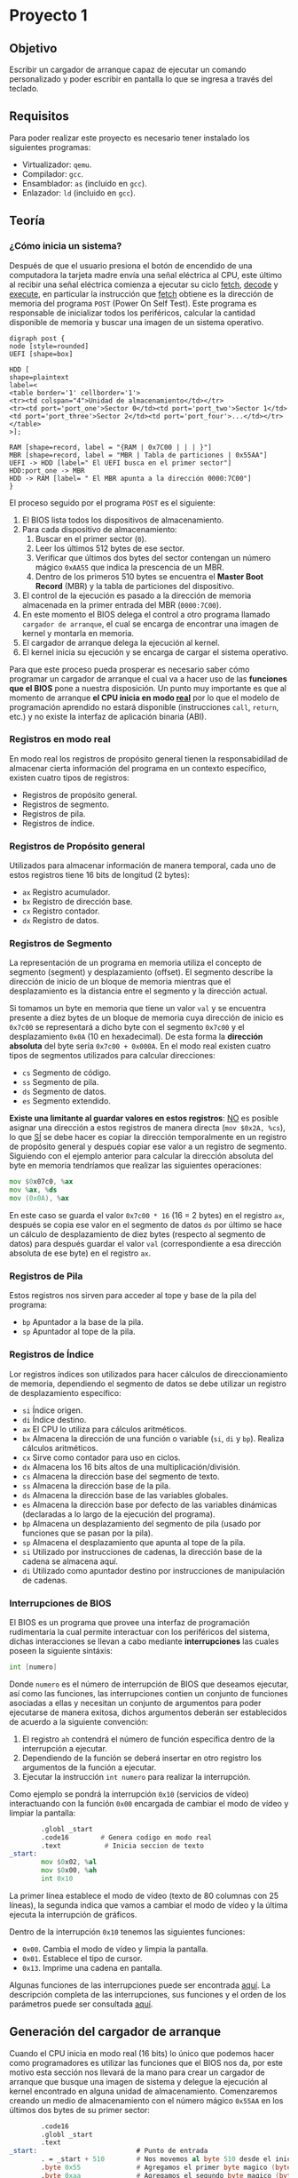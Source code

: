 * Proyecto 1

** Objetivo

Escribir un cargador de arranque capaz de ejecutar un comando
personalizado y poder escribir en pantalla lo que se ingresa a través
del teclado.

** Requisitos

Para poder realizar este proyecto es necesario tener instalado los
siguientes programas:

+ Virtualizador: =qemu=.
+ Compilador: =gcc=.
+ Ensamblador: =as= (incluido en =gcc=).
+ Enlazador: =ld= (incluido en =gcc=).

** Teoría

*** ¿Cómo inicia un sistema?

Después de que el usuario presiona el botón de encendido de una
computadora la tarjeta madre envía una señal eléctrica al CPU, este
último al recibir una señal eléctrica comienza a ejecutar su ciclo
_fetch_, _decode_ y _execute_, en particular la instrucción que
_fetch_ obtiene es la dirección de memoria del programa =POST= (Power
On Self Test). Este programa es responsable de inicializar todos los
periféricos, calcular la cantidad disponible de memoria y buscar una
imagen de un sistema operativo.

#+BEGIN_SRC plantuml :file img/proceso.png
digraph post {
node [style=rounded]
UEFI [shape=box]

HDD [
shape=plaintext
label=<
<table border='1' cellborder='1'>
<tr><td colspan="4">Unidad de almacenamiento</td></tr>
<tr><td port='port_one'>Sector 0</td><td port='port_two'>Sector 1</td><td port='port_three'>Sector 2</td><td port='port_four'>...</td></tr>
</table>
>];

RAM [shape=record, label = "{RAM | 0x7C00 | | | }"]
MBR [shape=record, label = "MBR | Tabla de particiones | 0x55AA"]
UEFI -> HDD [label=" El UEFI busca en el primer sector"]
HDD:port_one -> MBR
HDD -> RAM [label= " El MBR apunta a la dirección 0000:7C00"]
}
#+END_SRC

[[https://raw.githubusercontent.com/camachojua/SO-2020-1/master/img/proceso.png]]


El proceso seguido por el programa =POST= es el siguiente:

1. El BIOS lista todos los dispositivos de almacenamiento.
2. Para cada dispositivo de almacenamiento:
   1. Buscar en el primer sector (=0=).
   2. Leer los últimos 512 bytes de ese sector.
   3. Verificar que últimos dos bytes del sector contengan un número
      mágico =0xAA55= que indica la prescencia de un MBR.
   4. Dentro de los primeros 510 bytes se encuentra el *Master Boot
      Record* (MBR) y la tabla de particiones del dispositivo.
3. El control de la ejecución es pasado a la dirección de memoria
   almacenada en la primer entrada del MBR (=0000:7C00=).
4. En este momento el BIOS delega el control a otro programa llamado
   =cargador de arranque=, el cual se encarga de encontrar una imagen
   de kernel y montarla en memoria.
5. El cargador de arranque delega la ejecución al kernel.
6. El kernel inicia su ejecución y se encarga de cargar el sistema
   operativo.

Para que este proceso pueda prosperar es necesario saber cómo
programar un cargador de arranque el cual va a hacer uso de las
*funciones que el BIOS* pone a nuestra disposición. Un punto muy
importante es que al momento de arranque *el CPU inicia en modo [[https://en.wikipedia.org/wiki/Real_mode][real]]*
por lo que el modelo de programación aprendido no estará disponible
(instrucciones =call=, =return=, etc.) y no existe la interfaz de
aplicación binaria (ABI).

*** Registros en modo real

En modo real los registros de propósito general tienen la
responsabidilad de almacenar cierta información del programa en un
contexto específico, existen cuatro tipos de registros:

- Registros de propósito general.
- Registros de segmento.
- Registros de pila.
- Registros de índice.

*** Registros de Propósito general

Utilizados para almacenar información de manera temporal, cada uno de
estos registros tiene 16 bits de longitud (2 bytes):

- =ax= Registro acumulador.
- =bx= Registro de dirección base.
- =cx= Registro contador.
- =dx= Registro de datos.

*** Registros de Segmento

La representación de un programa en memoria utiliza el concepto de
segmento (segment) y desplazamiento (offset). El segmento describe la
dirección de inicio de un bloque de memoria mientras que el
desplazamiento es la distancia entre el segmento y la dirección actual.

Si tomamos un byte en memoria que tiene un valor =val= y se encuentra
presente a diez bytes de un bloque de memoria cuya dirección de inicio
es =0x7c00= se representará a dicho byte con el segmento =0x7c00= y el
desplazamiento =0x0A= (10 en hexadecimal). De esta forma la *dirección
absoluta* del byte sería =0x7c00 + 0x000A=. En el modo real existen
cuatro tipos de segmentos utilizados para calcular direcciones:

- =cs= Segmento de código.
- =ss= Segmento de pila.
- =ds= Segmento de datos.
- =es= Segmento extendido.

*Existe una limitante al guardar valores en estos registros*: _NO_ es
posible asignar una dirección a estos registros de manera directa
(=mov $0x2A, %cs=), lo que _SÍ_ se debe hacer es copiar la dirección
temporalmente en un registro de propósito general y después copiar ese
valor a un registro de segmento. Siguiendo con el ejemplo anterior
para calcular la dirección absoluta del byte en memoria tendríamos que
realizar las siguientes operaciones:

#+BEGIN_SRC asm
mov $0x07c0, %ax
mov %ax, %ds
mov (0x0A), %ax
#+END_SRC

En este caso se guarda el valor =0x7c00 * 16= (16 = 2 bytes) en el
registro =ax=, después se copia ese valor en el segmento de datos =ds=
por último se hace un cálculo de desplazamiento de diez bytes
(respecto al segmento de datos) para después guardar el valor =val=
(correspondiente a esa dirección absoluta de ese byte) en el registro
=ax=.

*** Registros de Pila

Estos registros nos sirven para acceder al tope y base de la pila del
programa:

- =bp= Apuntador a la base de la pila.
- =sp= Apuntador al tope de la pila.

*** Registros de Índice

Lor registros índices son utilizados para hacer cálculos de
direccionamiento de memoria, dependiendo el segmento de datos se debe
utilizar un registro de desplazamiento específico:

- =si= Índice origen.
- =di= Índice destino.
- =ax= El CPU lo utiliza para cálculos aritméticos.
- =bx= Almacena la dirección de una función o variable (=si=, =di= y
  =bp=). Realiza cálculos aritméticos.
- =cx= Sirve como contador para uso en ciclos.
- =dx= Almacena los 16 bits altos de una multiplicación/división.
- =cs= Almacena la dirección base del segmento de texto.
- =ss= Almacena la dirección base de la pila.
- =ds= Almacena la dirección base de las variables globales.
- =es= Almacena la dirección base por defecto de las variables
  dinámicas (declaradas a lo largo de la ejecución del programa).
- =bp= Almacena un desplazamiento del segmento de pila (usado por
  funciones que se pasan por la pila).
- =sp= Almacena el desplazamiento que apunta al tope de la pila.
- =si= Utilizado por instrucciones de cadenas, la dirección base de la
  cadena se almacena aquí.
- =di= Utilizado como apuntador destino por instrucciones de
  manipulación de cadenas.

*** Interrupciones de BIOS

El BIOS es un programa que provee una interfaz de programación
rudimentaria la cual permite interactuar con los periféricos del
sistema, dichas interacciones se llevan a cabo mediante
*interrupciones* las cuales poseen la siguiente sintáxis:

#+BEGIN_SRC asm
int [numero]
#+END_SRC

Donde =numero= es el número de interrupción de BIOS que deseamos
ejecutar, así como las funciones, las interrupciones contien un
conjunto de funciones asociadas a ellas y necesitan un conjunto de
argumentos para poder ejecutarse de manera exitosa, dichos argumentos
deberán ser establecidos de acuerdo a la siguiente convención:

1. El registro =ah= contendrá el número de función específica dentro
   de la interrupción a ejecutar.
2. Dependiendo de la función se deberá insertar en otro registro los
   argumentos de la función a ejecutar.
3. Ejecutar la instrucción =int numero= para realizar la interrupción.

Como ejemplo se pondrá la interrupción =0x10= (servicios de vídeo)
interactuando con la función =0x00= encargada de cambiar el modo de
vídeo y limpiar la pantalla:

#+BEGIN_SRC asm
          .globl _start
          .code16        # Genera codigo en modo real
          .text           # Inicia seccion de texto
  _start:
          mov $0x02, %al
          mov $0x00, %ah
          int 0x10
#+END_SRC

La primer línea establece el modo de vídeo (texto de 80 columnas con
25 líneas), la segunda indica que vamos a cambiar el modo de vídeo y
la última ejecuta la interrupción de gráficos.

Dentro de la interrupción =0x10= tenemos las siguientes funciones:

- =0x00=. Cambia el modo de vídeo y limpia la pantalla.
- =0x01=. Establece el tipo de cursor.
- =0x13=. Imprime una cadena en pantalla.

Algunas funciones de las interrupciones puede ser encontrada [[https://en.wikipedia.org/wiki/BIOS_interrupt_call][aquí]]. La
descripción completa de las interrupciones, sus funciones y el orden
de los parámetros puede ser consultada [[ftp://ftp.embeddedarm.com/old/saved-downloads-manuals/EBIOS-UM.PDF][aquí]].

** Generación del cargador de arranque

Cuando el CPU inicia en modo real (16 bits) lo único que podemos hacer
como programadores es utilizar las funciones que el BIOS nos da, por
este motivo esta sección nos llevará de la mano para crear un cargador
de arranque que busque una imagen de sistema y delegue la ejecución al
kernel encontrado en alguna unidad de almacenamiento. Comenzaremos
creando un medio de almacenamiento con el número mágico =0x55AA= en
los últimos dos bytes de su primer sector:

#+BEGIN_SRC asm
          .code16
          .globl _start
          .text
  _start:                         # Punto de entrada
          . = _start + 510        # Nos movemos al byte 510 desde el inicio
          .byte 0x55              # Agregamos el primer byte magico (byte 511)
          .byte 0xaa              # Agregamos el segundo byte magico (byte 512)
#+END_SRC

Para compilar el programa guardamos el código anterior como =floppy.s=
y ejecutamos los siguientes comandos:

#+BEGIN_SRC sh
as floppy.s -o floppy.o
ld -Ttext 0x7c00 --oformat=binary floppy.o -o floppy.bin
#+END_SRC

La bandera =-Ttext= indica la dirección de memoria del segmento de
texto. Ya que tenemos el binario de nuestro *disco de arranque* es
necesario pasarlo a un formato que pueda ser leído por la BIOS y ser
reconocido como tal:

#+BEGIN_SRC sh
dd if=/dev/zero of=floppy.img bs=512 count=2880
dd if=floppy.bin of=floppy.img
#+END_SRC

Primero creamos un disco de =1.4= mb y después copiamos el contenido
de nuestro ejecutable a dicho disco. Para ejecutar nuestro cargador de
arranque utilizaremos =qemu=:

#+BEGIN_SRC sh
qemu-system-x86_64 -fda floppy.img
#+END_SRC

Esto ejecutará =qemu= e interpretará nuestro cargador de arranque,
desafortunadamente nuestro cargador no hace nada más que ser
reconocido por el BIOS.

[[https://raw.githubusercontent.com/camachojua/SO-2020-1/master/img/floppy.png]]

La firma de arranque se puede ver al obtener la información en
hexadecimal del archivo =floppy.img=:

#+BEGIN_SRC sh
hexdump -C floppy.img
#+END_SRC

#+RESULTS:
|        0 | 0 | 0 | 0 | 0 | 0 | 0 | 0 | 0 | 0 | 0 | 0 | 0 | 0 | 0 |  0 |  0 |   | ................ |
|        * |   |   |   |   |   |   |   |   |   |   |   |   |   |   |    |    |   |                  |
| 000001f0 | 0 | 0 | 0 | 0 | 0 | 0 | 0 | 0 | 0 | 0 | 0 | 0 | 0 | 0 | 55 | aa |   | ..............U. |
|      200 |   |   |   |   |   |   |   |   |   |   |   |   |   |   |    |    |   |                  |


*** Imprimir un caracter en pantalla

En esta sección haremos uso de una interrupción de BIOS para imprimir
un caracter en la pantalla, en particular utilizaremos la función
=0x0e= para imprimir un caracter, dicha función espera el caracter a
imprimir en el registro =al=:

#+BEGIN_SRC asm
          .code16
          .globl _start
          .text
  _start:
          mov $'W', %al   # caracter a imprimir
          mov $0x0e, %ah  # Codigo de servicio para imprimir caracter y avanzar el cursor
          int $0x10       # Interrupcion de video

          . = _start + 510
          .byte 0x55
          .byte 0xaa
#+END_SRC

Procedemos a generar la imagen de disco como lo hicimos anteriormente:

#+BEGIN_SRC sh
as floppy2.s -o floppy2.o
ld -Ttext 0x7c00 --oformat=binary floppy2.o -o floppy2.bin
dd if=/dev/zero of=floppy2.img bs=512 count=2880
dd if=floppy2.bin of=floppy2.img
qemu-system-x86_64 -fda floppy2.img
#+END_SRC

*** Imprimir un =hola mundo=

Siguiendo con el conjunto de ejemplos vámos a seguir explotando la
función =0x0e= de la interrupción de servicios de vídeo, en este caso
se imprimirá letra por letra el mensaje =Hola, que hace?=:

#+BEGIN_SRC asm

          .code16
          .globl _start
          .text
  _start:
          mov $'H', %al
          mov $0x0e, %ah
          int $0x10

          mov $'o', %al
          mov $0x0e, %ah
          int $0x10

          mov $'l', %al
          mov $0x0e, %ah
          int $0x10

          mov $'a', %al
          mov $0x0e, %ah
          int $0x10

          mov $',', %al
          mov $0x0e, %ah
          int $0x10

          mov $' ', %al
          mov $0x0e, %ah
          int $0x10

          mov $'q', %al
          mov $0x0e, %ah
          int $0x10

          mov $'u', %al
          mov $0x0e, %ah
          int $0x10

          mov $'e', %al
          mov $0x0e, %ah
          int $0x10

          mov $'h', %al
          mov $0x0e, %ah
          int $0x10

          mov $'a', %al
          mov $0x0e, %ah
          int $0x10

          mov $'c', %al
          mov $0x0e, %ah
          int $0x10

          mov $'e', %al
          mov $0x0e, %ah
          int $0x10

          mov $'?', %al
          mov $0x0e, %ah
          int $0x10

          . = _start + 510
          .byte 0x55
          .byte 0xaa
#+END_SRC

Procedemos a guardar este código con el nombre =floppy3.s= y
ejecutamos lo siguiente:

#+BEGIN_SRC sh
as floppy3.s -o floppy3.o
ld -Ttext 0x7c00 --oformat=binary floppy3.o -o floppy3.bin
dd if=/dev/zero of=floppy3.img bs=512 count=2880
dd if=floppy3.bin of=floppy3.img
qemu-system-x86_64 -fda floppy3.img
#+END_SRC

Si todo fue ejecutado de manera correcta deberán ver el siguiente mensaje:

[[https://raw.githubusercontent.com/camachojua/SO-2020-1/master/img/floppy3.png]]

Obviamente insertar cadenas de esta forma se vuelve súper tedioso, por
esta razón debemos hacer uso de funciones que nos permitan trabajar
con cadenas de manera más eficiente. Comenzaremos describiendo la
instrucción =lods= (cuya documentación puede ser consultada [[http://qcd.phys.cmu.edu/QCDcluster/intel/vtune/reference/vc161.htm][aquí]]),
dicha instrucción *no necesita argumentos* y lo que hace es cargar el
valor almacenado en una dirección de memoria en el registro =%al= o
=%ax= (dependiendo de la cantidad de información a copiar), la
dirección de memoria se encuentra almacenada en los registros
=%ds:%si=, después de que se ha cargado el valor de la memoria el
registro =%si= incrementa o decrementa su valor de a cuerdo al tamaño
del operando (1 byte para direcciones de 1 byte, 2 bytes para las de
dos, ...). La segunda instrucción es =lea= cuyo objetivo es calcular
la dirección de memoria de un elemento dentro de un arreglo (su
descripción oficial se encuentra [[https://www.aldeid.com/wiki/X86-assembly/Instructions/lea][aquí]]) y cargarla en un registro
particular:

#+BEGIN_SRC asm

          .code16
          .text
          .globl _start;
  _start:
          jmp _boot                             # Saltamos al código del cargador de arranque
          welcome: .asciz "Hola, que hace\n\r"  # Definimos la cadena a escribir

          .macro imprimeCadena str               # macro que llama a una funcion para imprimir una cadena
              leaw  \str, %si
              call pintaCadena
          .endm

  pintaCadena:
          lodsb
          orb  %al, %al
          jz   salir
          movb $0x0e, %ah
          int  $0x10
          jmp  pintaCadena
  salir:
          ret

  _boot:
       imprimeCadena welcome

       #move to 510th byte from the start and append boot signature
       . = _start + 510
       .byte 0x55
       .byte 0xaa

#+END_SRC

A continuación ejecutamos los comandos para ensamblar y generar el
disco de arranque:

#+BEGIN_SRC sh
as floppy4.s -o floppy4.o
ld -Ttext 0x7c00 --oformat=binary floppy4.o -o floppy4.bin
dd if=/dev/zero of=floppy4.img bs=512 count=2880
dd if=floppy4.bin of=floppy4.img
qemu-system-x86_64 -fda floppy4.img
#+END_SRC

Si todo sale bien deberás ver una imagen similar a esta:

[[https://raw.githubusercontent.com/camachojua/SO-2020-1/master/img/floppy4.png]]

*** Escribir el código en C

Salvo que seamos unos prodigios en la programación el uso de
ensamblador se vuelve tedioso para los humanos, por esta razón se
inventaron lenguajes de programación de alto nivel como C, utilizando
esto a nuestro favor podemos escribir nuestro código de cargador de
arranque utilizando este lenguaje. Como primer paso se hará uso de
*código de ensamblador en línea*:

#+BEGIN_SRC c
  __asm__(".code16\n");
  __asm__("jmpl $0x0000, $main\n");

  void main()
  {

  }
#+END_SRC

Este archivo hace uso de la macro =__asm__= para utilizar código en
ensamblador dentro de C, la segunda llamada a la macro realiza un
salto incondicional a la dirección de memoria donde se encuentra la
función =main()=. Guardaremos este archivo como =floppy.c=, si
tratamos de compilar este código fallará ya que el cálculo de las
funciones =_start= y =main= no están explícitamente declarados, para
ello crearemos un archivo llamado =floppy.ld= con el siguiente
contenido:

#+BEGIN_SRC c
  ENTRY(main)
  SECTIONS
  {
    . = 0x7c00;
   .text : AT(0x7c00)
      {
        *(.text);
      }
   .sig : AT(0x7dfe)
      {
        SHORT(0xaa55);
      }
  }
#+END_SRC

Lo que hace este archivo es crear nuestra imagen de arranque para que
qemu pueda cargar nuestro código. Este código se compila con:

#+BEGIN_SRC sh
gcc -c -g -Os -m16 -march=i686 -ffreestanding -Wall -Werror floppy.c -o floppy.o
ld -melf_i386 -static -Tfloppy.ld -nostdlib --nmagic -o floppy.elf floppy.o
objcopy -O binary floppy.elf floppy.bin
dd if=/dev/zero of=floppy.img bs=512 count=2880
dd if=floppy.bin of=floppy.img
qemu-system-x86_64 -fda floppy.img
#+END_SRC

Esto arrancará un sistema que no hace nada, para cambiar ese
comportamiento añadiremos un par de instrucciones dentro de la función
=main()=:

#+BEGIN_SRC c
  __asm__(".code16\n");
  __asm__("jmpl $0x0000, $main\n");

  void main()
  {
    __asm__ __volatile__ ("mov $'X'  , %al\n");
    __asm__ __volatile__ ("mov $0x0e, %ah\n");
    __asm__ __volatile__ ("int $0x10\n");
  }
#+END_SRC

Utilizamos la directiva =__volatile__= para indicarle al compilador
que no modifique ese código en ensamblador. Procedemos a compilar el
programa y a generar el disco de arranque siguiendo las mismas
instrucciones que se ejecutaron anteriormente.

La ventaja de utilizar C es que podemos crear nuestras propias
funciones en este lenguaje e interactuar con el código de ensamblador:

#+BEGIN_SRC c
__asm__(".code16\n");
__asm__("jmpl $0x0000, $main\n");

void imprimeCadena(const char *cadena)
{
  while(*cadena) {
    __asm__ __volatile__("int $0x10" : : "a"(0x0e00 | *cadena), "b"(0x0007));
    ++cadena;
  }
}

void main()
{
  imprimeCadena("Hola mundo");
}
#+END_SRC

La funcion =imprimeCadena()= recibe como argumento un apuntador a una
cadena, añade al registro =%ah= el valor =0x0e00= (función de
impresión de caracter) y el valor de la cade al registro =%al=, la
interrupción utilizada es =0x10=. Este programa debe ser compilado con
las mismas instrucciones que ejecutamos anteriormente.

*** VGA

Uno de los métodos más utilizados pra mostrar gráficos es utilizar el
estándar de Video Graphics Adapter (VGA) que posee varios modos de
vídeo: desde 2 colores a 256 y resoluciones desde 320x200 hasta
640x480. El modo de color es conocido como modo =0x13=.

**** Modo =0x13=

En este modo de vídeo las dimensiones de la patalla son 320 pixeles de
ancho por 200 pixeles de alto. Esto genera una matriz de 320 elementos
en el eje =x= y 200 en el eje =y=, el origen =(0,0)= se encuentra en
la esquina superior izquierda como lo muestra la figura de abajo, cada
pixel es representado por 8 bits (=2^8=256=) o un byte, de esta forma
la memoria necesaria para escribir en la pantalla es de 300x200 bytes o
64,000 bytes.

[[https://raw.githubusercontent.com/camachojua/SO-2020-1/master/img/vga.gif]]

Para establecer el modo de vídeo es necesario hacer uso de la
interrupción =0x10= (servicios de vídeo) utilizando la función =0x00=,
en el registro =%al= insertamos el modo de vídeo deseado. Así pues,
para establecer el modo de vídeo a color con una resolución de 320x200
debemos ejecutar las siguientes instrucciones:

#+BEGIN_SRC asm
mov $0x13, %al
mov $0x00, %ah
int 0x10
#+END_SRC

Para regresar al modo texto simplemente utilizamos la función =0x03=
de la interrupción =0x10=:

#+BEGIN_SRC asm
mov $0x03, %al
mov $0x00, %ah
int 0x10
#+END_SRC

**** Dibujando un pixel

Una manera fácil de dibujar un pixel es utilizar la función =0x0c= de
la interrupción =0x10=. Esta función utiliza los registros =%cx= y
=%dx= como las coordenadas =(x,y)= del pixel, el color mostrado
depende del valor que posea el registro =%al=:

#+BEGIN_SRC asm
mov $0x02, %al
mov $0x0c, %ah
mov $159, %cx
mov $99, %dx
int 0x10
#+END_SRC

Esta forma de dibujar es muy sencilla, sin embargo es ineficiente
debido a que el bios realiza un conjunto de revisiones para validar
las entradas y después hace un cálculo para determinar el
desplazamiento de la dirección de inicio del buffer de vídeo. Una
manera más rápida es escribir directamente en la memoria de vídeo.

El segmento de memoria de vídeo inicia en la dirección =0xA000=,
escribir cualquier información en esa área de memoria resultará en
algo dibujado en la pantalla, el color mostrado depende del byte
almacenado en el registro =%al=:

| Valor | Color         |
|-------+---------------|
|     0 | Negro         |
|     1 | Azul          |
|     2 | Verde         |
|     3 | Cyan          |
|     4 | Rojo          |
|     5 | Magenta       |
|     6 | Café          |
|     7 | Gris claro    |
|     8 | Gris oscuro   |
|     9 | Azul claro    |
|    10 | Verde claro   |
|    11 | Cyan claro    |
|    12 | Rojo claro    |
|    13 | Magenta claro |
|    14 | Amarillo      |
|    15 | Blanco        |

Dado que la memoria es lineal (a comparación de las dos dimensiones
mostradas en la pantalla) es necesario calcular un desplazamiento para
poder insertar un pixel en la posición deseada. Esto se hace
mulitplicando el valor de la coordenada =y= por el ancho de la
pantalla (=320= para el modo =0x13=) y después sumando el valor de la
coordenada =x=. Así pues, para escribir el pixel en la posición =(256,
8)= debemos calcular =8*320 + 256= que resulta en =2816= o =0x0b00=,
de esta forma podemos escribir algo en la dirección =0xa000 + 0x0b00=,
utilizando C podemos escribir esta operación como:

#+BEGIN_SRC c
  unsigned char byte *vga = (byte*) 0xA0000000L;
  unsigned short offset;

  unsigned int x = 256;
  unsigned int y = 8;
  unsigned int color = 13;

  offset = 320*y + x;
  vga[offset] = color;
#+END_SRC


*** Manipulación de cadenas

Hasta el momento hemos estado trabajando con cadenas de longitud fija,
en esta sección aprenderemos cómo hacer uso de cadenas de longitud
variable, como su nombre lo indica este tipo de cadenas pueden
contener tantos caracteres como lo necesiten ¿Cómo se especifica la
cantidad de caracteres de una cadena de longitud variable? Existen dos
métodos:

1. Establecer explícitamente la longitud de la cadena.
2. Utilizar un caracter de fin de cadena.

C utiliza el segundo método, el caracter de fin de cadena es el
caracter nulo (=\0=). En ensamblador podemos utilizar los dos métodos
aunque el más utilizado es el primero, el cálculo de longitud de
cadena se lo dejamos al ensamblador haciendo uso del contador de
longitud =$=:

#+BEGIN_SRC asm
cadena db 'Hola, mundo!', 0xa   ; Declaramos la cadena
longitud equ $ - cadena         ; Esperamos que el ensamblador calcule su longitud
#+END_SRC

El contador de longitud =$= apunta al primer byte /después/ del último
caracter de la variable =cadena=, por lo tanto la diferencia de
direcciónes =$- cadena= regresa la longitud de la cadena en
bytes. Como una cadena es un conjunto de caracteres y cada caracter
(ascii) pesa un byte podemos utilizar ese valor para calcular la
longitud de la cadena. Este método sólo funciona para cadenas ascii,
en otras codificaciones (UTF-8, unicode, etc) cada carcter pesa más de
un byte. Para indicar la longitud de cadena de manera explícita
podemon poner:

#+BEGIN_SRC asm
msg db 'Hola, mundo', 0xa
len equ 12
#+END_SRC

De manera alternativa es posible indicar el caracter de termino de
cadena (guarda), esta guarda debe ser especial de modo que no sea un
caracter imprimible:

#+BEGIN_SRC asm
  cadena db 'Texto', 0
#+END_SRC

**** Instrucciones de cadena

Cada instrucción de manipulación de cadenas necesita un operando de
origen y un operando destino. Para operaciones de 16 bits se utiliza
el registro =%si= como origen y =%di= como destino, el modo 32 bits
utiliza sus versiones extendidas (=%esi= y =%edi=). Existen cinco
instrucciones básicas para manipular cadenas:

+ =movs= :: Copia un byte de una ubicación de memoria a otra.
+ =lods= :: Carga información desde una dirección de memoria. Si el
            operando es de un byte de longigtud, la información se
            carga dentro del registro =%al=, si el operando es de una
            palabra se carga en el registro =%ax= y si es de una
            palabra doble se carga en el registro =%rax=.
+ =stos= :: Guarda la información almacenada en el registro =%al=
            (=%ax= o =%eax= dependiendo la longitud) hacia una
            dirección de memoria.
+ =cmps= :: Compara dos elementos en memoria.
+ =scas= :: Compara el contenido del registro =%al= (=%ax= o =%eax=) con
            el contenido de un elemento en memoria.

Cada una de estas instrucciones posee una versión para mover un byte,
palabra, palabra doble y palabra cuádruple. Todas las instrucciones
pueden ejecutarse simultáneamente haciendo uso de un prefijo de
repetición (=rep=). Estas instrucciones utilizan dos conjuntos de
registros: =%es:%di= y =%ds:%si=. Los registros =%di= y =%si= deben
contener una dirección de desplazamiento válida ya que hacen
referencia a los elementos de la cadena, por convención =%si= se
asocia al segmento de datos (=%ds=) mientras que =%di= se asocia al
segmento extra (=%es=).

Recapitulando, el registro =%ds:%si= apunta al operando origen de la
operación mientras que el registro =%es:%di= apunta al operando
destino de la misma operación. La siguiente tabla muestra los
operandos involucrados en cada una de las operaciones antes señaladas:

| Instrución | Origen, destino      |
|------------+----------------------|
| movs       | =%ds:%si=, =%es:%di= |
| lods       | =%ds:%si=, =%ax=     |
| stos       | =%ax=, =%es:%di=     |
| cmps       | =%es:%di=, =%ds:%si= |
| scas       | =%ax=, =%es:%di=     |

**** Prefijos de repetición

Los prefijos de repetición son utilizados *antes* de una instrucción
de manipulación de cadena. El número de repeticiones está determinado
por el tipo de prefijo y el valor del registro contador (=%cx=), el
prefijo de repetición más básico es =rep= y funciona ejecutando la
instrucción a repetir, decrementando el valor de =%cx= en uno y
revisando si el valor de =%cx= se ha vuelto cero, de otra manera se
volverá a ejecutar la instrucción anterior hasta que =%cx= sea cero.

Existen las siguientes variaciones del prefijo de instrucción:

+ =rep= :: Repetición incondicional. Repite la operación hasta que el
           registro =%cx= sea cero.
+ =repe= o =repz= :: Repetición condicional. Repite la operación
     *mientras* la bandera cero (=ZF=) se encuentre en cero. La
     operación se ditiene cuando la bandera =ZF= sea distinta de cero
     o cuando el registro =%cx= sea cero.
+ =repne= o =repnz= :: Repetición condicional. Repite la operación
     *mientras* la bandera cero (=ZF=) sea distinta de cero. La
     operación se detiene cuando =ZF= sea cero o cuando =%cx= sea
     cero.

*** Arreglos

Sabemos que podemos definir variables por medio de directivas del
ensamblador (=nombre db valor=), estas directivas de definicion de
información pueden ser utilizadas para definir un arreglo de dimensión
uno. Para definir un arreglo debemos insertar cada uno de sus
elementos separados por comas:

#+BEGIN_SRC asm
arreglo .word 42, 16, 23, 22, 64, 69
#+END_SRC

En este caso se declaró una variable llamada =arreglo= que contiene un
arreglo de seis palabras (12 bytes) en un espacio contiguo de
memoria. La dirección de memoria del primer elemento se encuentra bajo
la etiqueta =arreglo= mientras que el segundo elemento se encuentra en
=(%arreglo + 2)=. Utilizemos otro ejemplo: la creación de un arreglo
de 8 elementos con todos sus valores iguales a cero:

#+BEGIN_SRC asm
tuNovia .word 0
        .word 0
        .word 0
        .word 0
        .word 0
        .word 0
        .word 0
        .word 0
#+END_SRC

La variable =tuNovia= es un arreglo que contiene puros ceros, una
declaración así de larga puede reescribirse como:

#+BEGIN_SRC asm
  tuNovia .word 0, 0, 0, 0, 0, 0, 0, 0
#+END_SRC

Esta declaración es más compacta, sin embargo cuando un valor se
repite a lo largo del arreglo podemos hacer uso de la [[http://tigcc.ticalc.org/doc/gnuasm.html#SEC91][directiva]]
=.fill= para escribir menos:

#+BEGIN_SRC asm
  tuNovia .fill 8 .word 0
#+END_SRC

El siguiente ejemplo declara un arreglo de 3 elementos llamado
=arreglo=, recorre el arreglo y suma todos sus elementos para
mostrarlos en pantalla a través de la llamada al sistema =write=.

#+BEGIN_SRC asm
          .global _start
          .global arreglo

          .data
  arreglo:                        # Declaramos un arreglo de 3 elementos
          .byte 1
          .byte 3
          .byte 4
  suma:
          .byte 0

          .text
  _start:
          mov $3, %eax             # Longitud del arreglo
          mov $0, %ebx             # %ebx almacenara el valor de la suma
          mov $arreglo, %ecx       # %ecx apuntara al elemento que se sumara

  recorreCadena:
          add (%ecx), %ebx
          add $1, %ecx            # Apuntamos al siguiente elemento
          dec %eax                # Decrementamos el contador
          jnz recorreCadena       # Volvemos a ejecutar el ciclo

  fin:
          add $'\0', %ebx
          mov %ebx, (suma)        # Guardamos el resultado en suma

  muestra:
          mov $1, %rax            # Llamada al sistema sys_write
          mov $1, %rdi            # Descriptor de archivo
          mov $suma, %rsi          # Cadena a imprimir
          mov $1, %rdx            # Bytes a imprimir
          syscall

          mov $60, %rax
          mov $0, %rdi
          syscall
#+END_SRC

** Fecha de entrega

*29 de Octubre de 2019*

** Ejercicios

1. Describir el procedimiento =POST= que siguien las computadoras al
   momento de presionar el botón de encendido.
2. Utilizando el archivo [[https://github.com/camachojua/SO-2020-1/blob/master/cargador.s][=cargador.s=]] como guía generar un cargador de
   arranque capaz de escribir en pantalla las teclas que presiona en
   usuario, es decir, si el usuario escribe =esta es una prueba= esa
   misma cadena se deberá mostrar en la pantalla:

#+BEGIN_SRC sh
> Esta es una prueba
Esta es una prueba
#+END_SRC

3. Aprovechando la capacidad de hacer =echo=, implementar una terminal
   de línea de comandos básica que ejecute _un solo comando_ de tal
   manera que al dar enter después del nombre de comando imprima
   alguna cosa en la terminal.

#+BEGIN_SRC sh
> miSuperComando
Hola, mundo!!!
#+END_SRC
